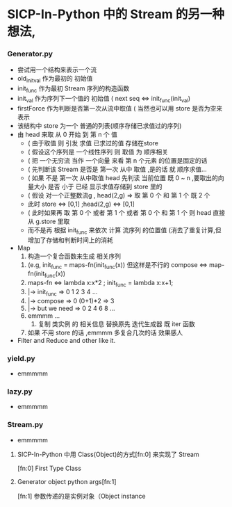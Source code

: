 * SICP-In-Python 中的 Stream 的另一种想法,
*** Generator.py
    - 尝试用一个结构来表示一个流
    - old_init_val 作为最初的 初始值
    - init_func    作为最初 Stream 序列的构造函数
    - init_val     作为序列下一个值的 初始值 ( next seq <=> init_func(init_val)
    - firstForce   作为判断是否第一次从流中取值 ( 当然也可以用 store 是否为空来表示
    - 该结构中 store 为一个 普通的列表(顺序存储已求值过的序列)
    - 由 head 来取 从 0 开始 到 第 n 个 值
      - ( 由于取值 则 引发 求值 已求过的值 存储在store
      - ( 假设这个序列是 一个线性序列 则 取值 为 顺序相关
      - ( 把 一个无穷流 当作 一个向量 来看 第 n 个元素 的位置是固定的话
      - ( 先判断该 Stream 是否是 第一次 从中 取值 ,是的话 就 顺序求值...
      - ( 如果 不是 第一次 从中取值 head 先判读 当前位置 既 0 ~ n ,要取出的向量大小 是否 小于 已经 显示求值存储到 store 里的
      - ( 假设 对一个正整数流g , head(2,g) => 取 第 0 个 和 第 1 个 既 2 个
      - 此时 store <=> [0,1] ;head(2,g) <=> [0,1]
      - ( 此时如果再 取 第 0 个 或者 第 1 个 或者 第 0 个 和 第 1 个 则 head 直接从 g.store 里取
      - 而不是再 根据 init_func 来依次 计算 流序列 的位置值 (消去了重复计算,但增加了存储和判断时间上的消耗
    - Map
      1. 构造一个复合函数来生成 相关序列
	 1. (e.g, init_func = maps-fn(init_func(x)) 但这样是不行的 compose <=> map-fn(init_func(x))
	 2. maps-fn <=> lambda x:x*2 ; init_func = lambda x:x+1; 
	 3. |-> init_func     => 0 1 2 3 4 ... 
	 4. |-> compose       => 0 (0+1)*2 => 3
	 5. |-> but we need   => 0 2 4 6 8 ...
	 6. emmmm ... 
      2. 复制 类实例 的 相关信息 替换原先 迭代生成器 既 iter 函数
	 1. 如果 不用 store 的话 ,emmmm 多复合几次的话 效果感人
    - Filter and Reduce and other like it.
*** yield.py
    - emmmmm
*** lazy.py
    - emmmmm
*** Stream.py
    - emmmmm 
**** SICP-In-Python 中用 Class(Object)的方式[fn:0] 来实现了 Stream
     [fn:0] First Type Class
**** Generator object python args[fn:1]  
     [fn:1] 参数传递的是实例对象（Object instance
